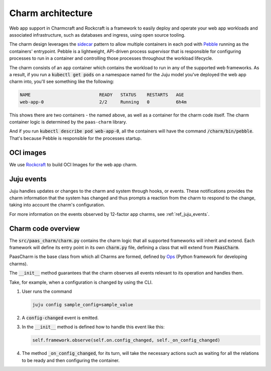 .. Copyright 2025 Canonical Ltd.
.. See LICENSE file for licensing details.
.. _explanation_charm_architecture:

Charm architecture
==================

.. mermaid::

   C4Container
   System_Boundary(web_app_charm, "Web app charm") {
      Container_Boundary(charm_container, "Charm Container") {
         Component(charm_logic, "Charm Logic", "Juju Operator Framework", "Controls application deployment & config")
      }
      Container_Boundary(web_app_container, "Workload Container") {
         Component(workload, "Workload", "Web Application", "Serves web requests")
      }
   }
   Rel(charm_logic, workload, "Supervises<br>process")

Web app support in Charmcraft and Rockcraft is a framework to easily deploy and
operate your web app workloads and associated infrastructure, such
as databases and ingress, using open source tooling. 

The charm design leverages the
`sidecar <https://kubernetes.io/blog/2015/06/the-distributed-system-toolkit-patterns/#example-1-sidecar-containers>`_
pattern to allow multiple containers in each pod with `Pebble <https://juju.is/docs/sdk/pebble>`_
running as the containers' entrypoint.
Pebble is a lightweight, API-driven process supervisor that is responsible for
configuring processes to run in a container and controlling those processes
throughout the workload lifecycle.

The charm consists of an ``app`` container which contains the workload
to run in any of the supported web frameworks.
As a result, if you run a :code:`kubectl get pods` on a namespace named for the Juju model
you've deployed the web app charm into, you'll see something like the following:

.. code-block:: text

   NAME                          READY   STATUS    RESTARTS   AGE
   web-app-0                     2/2     Running   0          6h4m

This shows there are two containers - the named above, as well as a container for the charm code itself.
The charm container logic is determined by the ``paas-charm`` library.

And if you run :code:`kubectl describe pod web-app-0`, all the containers will have
the command :code:`/charm/bin/pebble`. That's because Pebble is responsible for the
processes startup.

OCI images
----------

We use `Rockcraft <https://canonical-rockcraft.readthedocs-hosted.com/en/latest/>`_ to build OCI Images for the web app charm. 

.. seealso::

   `How to publish your charm on Charmhub <https://juju.is/docs/sdk/publishing>`_
   
   `Build a 12-factor app rock <https://documentation.ubuntu.com/rockcraft/en/latest/how-to/build-a-12-factor-app-rock/>`_

Juju events
-----------

Juju handles updates or changes to the charm and system through hooks, or events.
These notifications provides the charm information that the system has changed
and thus prompts a reaction from the charm to respond to the change, taking
into account the charm's configuration.

For more information on the events observed by 12-factor app charms, see
:ref:`ref_juju_events`.

Charm code overview
-------------------

The :code:`src/paas_charm/charm.py` contains the charm logic that all supported frameworks will inherit and extend.
Each framework will define its entry point in its own :code:`charm.py` file, defining a class that will extend from :code:`PaasCharm`.

PaasCharm is the base class from which all Charms are formed, defined by `Ops  <https://juju.is/docs/sdk/ops>`_ (Python framework for developing charms).

.. seealso::

   `Charm <https://canonical-juju.readthedocs-hosted.com/en/3.6/user/reference/charm/>`_

The :code:`__init__` method guarantees that the charm observes all events relevant to its operation and handles them.

Take, for example, when a configuration is changed by using the CLI.

1. User runs the command

   .. code-block:: bash

      juju config sample_config=sample_value

2. A :code:`config-changed` event is emitted.
3. In the :code:`__init__` method is defined how to handle this event like this:

   .. code-block:: python

      self.framework.observe(self.on.config_changed, self._on_config_changed)
      
4. The method :code:`_on_config_changed`, for its turn,  will take the necessary actions such as waiting for all the relations to be ready and then configuring the container.
